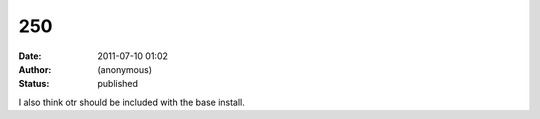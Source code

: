 250
###
:date: 2011-07-10 01:02
:author: (anonymous)
:status: published

I also think otr should be included with the base install.
